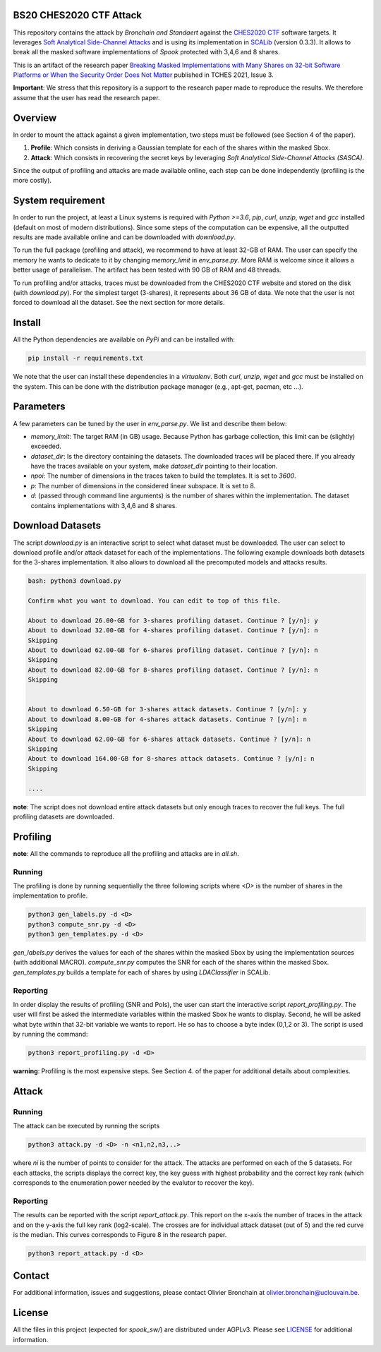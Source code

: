 BS20 CHES2020 CTF Attack
========================

This repository contains the attack by `Bronchain and Standaert` against the
`CHES2020 CTF <https://ctf.spook.dev/>`_ software targets. It leverages `Soft Analytical Side-Channel
Attacks <https://eprint.iacr.org/2014/410>`_ and is using its implementation in `SCALib <https://github.com/simple-crypto/SCALib>`_ (version 0.3.3). It allows
to break all the masked software implementations of `Spook` protected with 3,4,6
and 8 shares. 

This is an artifact of the research paper `Breaking Masked Implementations with
Many Shares on 32-bit Software Platforms or When the Security Order Does Not
Matter <https://tches.iacr.org/index.php/TCHES/article/view/8973>`_ published in TCHES 2021, Issue 3. 

**Important**: We stress that this repository is a support to the research paper made
to reproduce the results. We therefore assume that the user has read the
research paper. 

Overview
========
In order to mount the attack against a given implementation, two steps must be
followed (see Section 4 of the paper). 

1. **Profile**: Which consists in deriving a Gaussian template for each of the
   shares within the masked Sbox.
2. **Attack**: Which consists in recovering the secret keys by leveraging `Soft
   Analytical Side-Channel Attacks (SASCA)`.

Since the output of profiling and attacks are made available online, each step
can be done independently (profiling is the more costly).

System requirement
==================
In order to run the project, at least a Linux systems is required with `Python
>=3.6`, `pip`, `curl`, `unzip`, `wget` and `gcc` installed (default on most of
modern distributions).  Since some steps of the computation can be expensive,
all the outputted results are made available online and can be downloaded with
`download.py`. 

To run the full package (profiling and attack), we recommend to have at least
32-GB of RAM. The user can specify the memory he wants to dedicate to it by
changing `memory_limit` in `env_parse.py`. More RAM is welcome since it allows
a better usage of parallelism. The artifact has been tested with 90 GB of RAM
and 48 threads.  

To run profiling and/or attacks, traces must be downloaded from the CHES2020
CTF website and stored on the disk (with `download.py`). For the simplest
target (3-shares), it represents about 36 GB of data. We note that the user is
not forced to download all the dataset. See the next section for more details. 

Install
=======

All the Python dependencies are available on `PyPi` and can be installed with:

.. code-block:: 

   pip install -r requirements.txt

We note that the user can install these dependencies in a `virtualenv`.  Both
`curl`, `unzip`, `wget` and `gcc` must be installed on the system. This can be
done with the distribution package manager (e.g., apt-get, pacman, etc ...). 

Parameters
==========
A few parameters can be tuned by the user in `env_parse.py`. We list and
describe them below:

- `memory_limit`: The target RAM (in GB) usage. Because Python has garbage
  collection, this limit can be (slightly) exceeded.  

- `dataset_dir`: Is the directory containing the datasets. The downloaded
  traces will be placed there. If you already have the traces available on your
  system, make `dataset_dir` pointing to their location.

- `npoi`: The number of dimensions in the traces taken to build the templates.
  It is set to `3600`.

- `p`: The number of dimensions in the considered linear subspace. It is set to
  8.

- `d`: (passed through command line arguments) is the number of shares within
  the implementation. The dataset contains implementations with 3,4,6 and 8
  shares.

Download Datasets
=================
The script `download.py` is an interactive script to select what dataset must
be downloaded.  The user can select to download profile and/or attack dataset
for each of the implementations.  The following example downloads both datasets
for the 3-shares implementation. It also allows to download all the precomputed
models and attacks results.

.. code-block::

    bash: python3 download.py

    Confirm what you want to download. You can edit to top of this file.

    About to download 26.00-GB for 3-shares profiling dataset. Continue ? [y/n]: y
    About to download 32.00-GB for 4-shares profiling dataset. Continue ? [y/n]: n
    Skipping
    About to download 62.00-GB for 6-shares profiling dataset. Continue ? [y/n]: n
    Skipping
    About to download 82.00-GB for 8-shares profiling dataset. Continue ? [y/n]: n
    Skipping


    About to download 6.50-GB for 3-shares attack datasets. Continue ? [y/n]: y
    About to download 8.00-GB for 4-shares attack datasets. Continue ? [y/n]: n
    Skipping
    About to download 62.00-GB for 6-shares attack datasets. Continue ? [y/n]: n
    Skipping
    About to download 164.00-GB for 8-shares attack datasets. Continue ? [y/n]: n
    Skipping

    ....

**note**: The script does not download entire attack datasets but only enough
traces to recover the full keys. The full profiling datasets are downloaded. 

	
Profiling
=========

**note**: All the commands to reproduce all the profiling and attacks are in `all.sh`.

Running
~~~~~~~

The profiling is done by running sequentially the three following scripts where
`<D>` is the number of shares in the implementation to profile.

.. code-block::
   
   python3 gen_labels.py -d <D> 
   python3 compute_snr.py -d <D> 
   python3 gen_templates.py -d <D>

`gen_labels.py` derives the values for each of the shares within the masked Sbox
by using the implementation sources (with additional MACRO).
`compute_snr.py` computes the SNR for each of the shares within the masked Sbox.
`gen_templates.py` builds a template for each of shares by using `LDAClassifier` in
SCALib.

Reporting
~~~~~~~~~
In order display the results of profiling (SNR and PoIs), the user can start the
interactive script `report_profiling.py`. The user will first be asked the
intermediate variables within the masked Sbox he wants to display. Second, he
will be asked what byte within that 32-bit variable we wants to report. He so
has to choose a byte index (0,1,2 or 3). The script is used by running the
command:

.. code-block::
   
   python3 report_profiling.py -d <D>
   
.. image:: .figs/report_profiling.gif

**warning**: Profiling is the most expensive steps. See Section 4. of the paper
for additional details about complexities. 

Attack
======

Running
~~~~~~~

The attack can be executed by running the scripts

.. code-block::

   python3 attack.py -d <D> -n <n1,n2,n3,..>

where `ni` is the number of points to consider for the attack. The attacks are
performed on each of the 5 datasets. For each attacks, the scripts displays the
correct key, the key guess with highest probability and the correct key rank
(which corresponds to the enumeration power needed by the evalutor to recover
the key). 

.. image:: .figs/attack.gif

Reporting
~~~~~~~~~

The results can be reported with the script `report_attack.py`. This report on
the x-axis the number of traces in the attack and on the y-axis the full key
rank (log2-scale). The crosses are for individual attack dataset (out of 5) and
the red curve is the median. This curves corresponds to Figure 8 in the research
paper.

.. code-block::
   
   python3 report_attack.py -d <D>

.. image:: .figs/d3.png

Contact
=======
For additional information, issues and suggestions, please contact Olivier
Bronchain at `olivier.bronchain@uclouvain.be
<olivier.bronchain@uclouvain.be>`_. 

License
=======
All the files in this project (expected for `spook_sw/`) are distributed under
AGPLv3. Please see `<LICENSE>`_ for additional information.  
